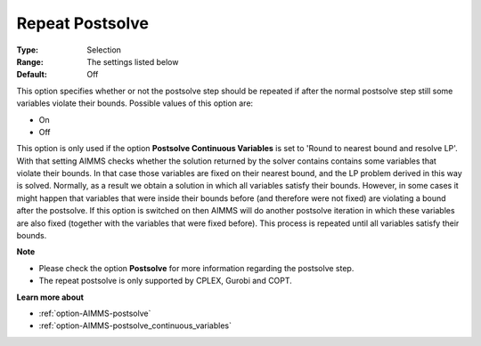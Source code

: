 

.. _option-AIMMS-repeat_postsolve:


Repeat Postsolve
================



:Type:	Selection	
:Range:	The settings listed below	
:Default:	Off	



This option specifies whether or not the postsolve step should be repeated if after the normal postsolve step still some variables violate their bounds. Possible values of this option are:



*	On
*	Off




This option is only used if the option **Postsolve Continuous Variables**  is set to 'Round to nearest bound and resolve LP'. With that setting AIMMS checks whether the solution returned by the solver contains contains some variables that violate their bounds. In that case those variables are fixed on their nearest bound, and the LP problem derived in this way is solved. Normally, as a result we obtain a solution in which all variables satisfy their bounds. However, in some cases it might happen that variables that were inside their bounds before (and therefore were not fixed) are violating a bound after the postsolve. If this option is switched on then AIMMS will do another postsolve iteration in which these variables are also fixed (together with the variables that were fixed before). This process is repeated until all variables satisfy their bounds.





**Note** 

*	Please check the option **Postsolve**  for more information regarding the postsolve step.
*	The repeat postsolve is only supported by CPLEX, Gurobi and COPT.




**Learn more about** 

*	:ref:`option-AIMMS-postsolve` 
*	:ref:`option-AIMMS-postsolve_continuous_variables` 



